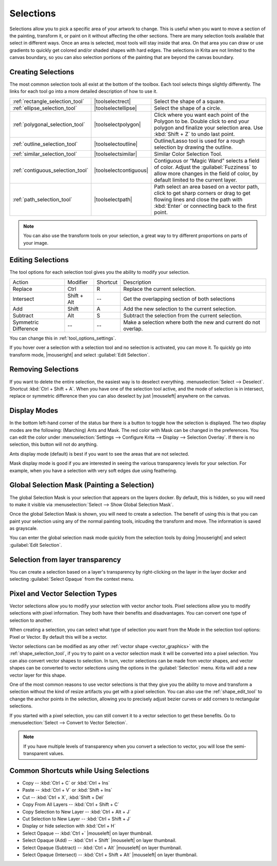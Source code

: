 .. meta::
   :description:
        How selections work in Krita.

.. metadata-placeholder

   :authors: - Scott Petrovic
             - Wolthera van Hövell tot Westerflier <griffinvalley@gmail.com>
             - Hulmanen
             - Raghavendra Kamath <raghu@raghukamath.com>
   :license: GNU free documentation license 1.3 or later.

.. index:: Selection
.. _selections_basics:

==========
Selections
==========

Selections allow you to pick a specific area of your artwork to change. This is useful when you want to move a section of the painting, transform it, or paint on it without affecting the other sections. There are many selection tools available that select in different ways. Once an area is selected, most tools will stay inside that area. On that area you can draw or use gradients to quickly get colored and/or shaded shapes with hard edges. The selections in Krita are not limited to the canvas boundary, so you can also selection portions of the painting that are beyond the canvas boundary.

Creating Selections
-------------------

The most common selection tools all exist at the bottom of the toolbox. Each tool selects things slightly differently. The links for each tool go into a more detailed description of how to use it.

.. csv-table::

    :ref:`rectangle_selection_tool` , |toolselectrect|, Select the shape of a square.
    :ref:`ellipse_selection_tool` , |toolselectellipse|, Select the shape of a circle.
    :ref:`polygonal_selection_tool` , |toolselectpolygon|, Click where you want each point of the Polygon to be. Double click to end your polygon and finalize your selection area. Use :kbd:`Shift + Z` to undo last point.
    :ref:`outline_selection_tool` , |toolselectoutline|, Outline/Lasso tool is used for a rough selection by drawing the outline.
    :ref:`similar_selection_tool` , |toolselectsimilar|, Similar Color Selection Tool.
    :ref:`contiguous_selection_tool` , |toolselectcontiguous|, "Contiguous or “Magic Wand” selects a field of color. Adjust the :guilabel:`Fuzziness` to allow more changes in the field of color, by default limited to the current layer."
    :ref:`path_selection_tool` , |toolselectpath|, "Path select an area based on a vector path, click to get sharp corners or drag to get flowing lines and close the path with :kbd:`Enter` or connecting back to the first point."

.. note::

    You can also use the transform tools on your selection, a great way to try different proportions on parts of your image.

Editing Selections
------------------

The tool options for each selection tool gives you the ability to modify
your selection.

+-------------+---------------+------------+---------------------------------------------------+
| Action      | Modifier      | Shortcut   | Description                                       |
+-------------+---------------+------------+---------------------------------------------------+
| Replace     | Ctrl          | R          | Replace the current selection.                    |
+-------------+---------------+------------+---------------------------------------------------+
| Intersect   | Shift + Alt   | --         | Get the overlapping section of both selections    |
+-------------+---------------+------------+---------------------------------------------------+
| Add         | Shift         | A          | Add the new selection to the current selection.   |
+-------------+---------------+------------+---------------------------------------------------+
| Subtract    | Alt           | S          | Subtract the selection from the current selection.|
+-------------+---------------+------------+---------------------------------------------------+
| Symmetric   | --            | --         | Make a selection where both the new and current   |
| Difference  |               |            | do not overlap.                                   |
+-------------+---------------+------------+---------------------------------------------------+

You can change this in :ref:`tool_options_settings`.

If you hover over a selection with a selection tool and no selection is activated, you can move it. To quickly go into transform mode, |mouseright| and select :guilabel:`Edit Selection`.

Removing Selections
-------------------

If you want to delete the entire selection, the easiest way is to deselect everything. :menuselection:`Select --> Deselect`. Shortcut :kbd:`Ctrl + Shift + A`.
When you have one of the selection tool active, and the mode of selection is in intersect, replace or symmetric difference then you can also deselect by just |mouseleft| anywhere on the canvas.

Display Modes
-------------

In the bottom left-hand corner of the status bar there is a button to toggle how the selection is displayed. The two display modes are the following: (Marching) Ants and Mask. The red color with Mask can be changed in the preferences. You can edit the color under :menuselection:`Settings --> Configure Krita --> Display --> Selection Overlay`. If there is no selection,
this button will not do anything.

.. image:: /images/selection/Ants-displayMode.jpg

Ants display mode (default) is best if you want to see the areas that are not selected.

.. image:: /images/selection/Mask-displayMode.jpg

Mask display mode is good if you are interested in seeing the various transparency levels for your selection. For example, when you have a selection with very soft edges due using feathering.

.. versionchanged:: 4.2

    Mask mode is activated as well when a selection mask is the active layer so you can see the different selection levels.

Global Selection Mask (Painting a Selection)
--------------------------------------------

The global Selection Mask is your selection that appears on the layers docker. By default, this is hidden, so you will need to make it visible via :menuselection:`Select --> Show Global Selection Mask`.

.. image:: /images/selection/Global-selection-mask.jpg

Once the global Selection Mask is shown, you will need to create a selection. The benefit of using this is that you can paint your
selection using any of the normal painting tools, inlcuding the transform and move. The information is saved as grayscale.

You can enter the global selection mask mode quickly from the selection tools by doing |mouseright| and select :guilabel:`Edit Selection`.

Selection from layer transparency
---------------------------------


You can create a selection based on a layer's transparency by right-clicking on the layer in the layer docker and selecting :guilabel:`Select Opaque` from the context menu.

.. versionadded:: 4.2

    You can also do this for adding, subtracting and intersecting by going to :menuselection:`Select --> Select Opaque`, where you can find specific actions for each.

    If you want to quickly select parts of layers, you can hold :kbd:`Ctrl +` |mouseleft| on the layer *thumbnail*. To add a selection do :kbd:`Ctrl + Shift+` |mouseleft|, to remove :kbd:`Ctrl + Alt +` |mouseleft| and to intersect :kbd:`Ctrl + Shift + Alt` |mouseleft|. This works with any mask that has pixel or vector data (so everything but transform masks).


.. _pixel_vector_selection:

Pixel and Vector Selection Types
--------------------------------

Vector selections allow you to modify your selection with vector anchor tools. Pixel selections allow you to modify selections with pixel information. They both have their benefits and disadvantages. You can convert one type of selection to another.

.. image:: /images/selection/Vector-pixel-selections.jpg

When creating a selection, you can select what type of selection you want from the Mode in the selection tool options: Pixel or Vector. By default this will be a vector.

Vector selections can be modified as any other :ref:`vector shape <vector_graphics>` with the :ref:`shape_selection_tool`, if you try to paint on a vector selection mask it will be converted into a pixel selection. You can also convert vector shapes to selection. In turn, vector selections can be made from vector shapes, and vector shapes can be converted to vector selections using the options in the :guilabel:`Selection` menu. Krita will add a new vector layer for this shape.

One of the most common reasons to use vector selections is that they give you the ability to move and transform a selection without the kind of resize artifacts you get with a pixel selection. You can also use the :ref:`shape_edit_tool` to change the anchor points in the selection, allowing you to precisely adjust bezier curves or add corners to rectangular selections.

If you started with a pixel selection, you can still convert it to a
vector selection to get these benefits. Go to :menuselection:`Select --> Convert to Vector Selection`.

.. note::
    If you have multiple levels of transparency when you convert a selection to vector, you will lose the semi-transparent values.

Common Shortcuts while Using Selections
---------------------------------------

- Copy -- :kbd:`Ctrl + C` or :kbd:`Ctrl + Ins`
- Paste -- :kbd:`Ctrl + V` or :kbd:`Shift + Ins`
- Cut -- :kbd:`Ctrl + X`, :kbd:`Shift + Del`
- Copy From All Layers -- :kbd:`Ctrl + Shift + C`
- Copy Selection to New Layer -- :kbd:`Ctrl + Alt + J`
- Cut Selection to New Layer -- :kbd:`Ctrl + Shift + J`
- Display or hide selection with :kbd:`Ctrl + H`
- Select Opaque -- :kbd:`Ctrl +` |mouseleft| on layer thumbnail.
- Select Opaque (Add) -- :kbd:`Ctrl + Shift` |mouseleft| on layer thumbnail.
- Select Opaque (Subtract) -- :kbd:`Ctrl + Alt` |mouseleft| on layer thumbnail.
- Select Opaque (Intersect) -- :kbd:`Ctrl + Shift + Alt` |mouseleft| on layer thumbnail.
